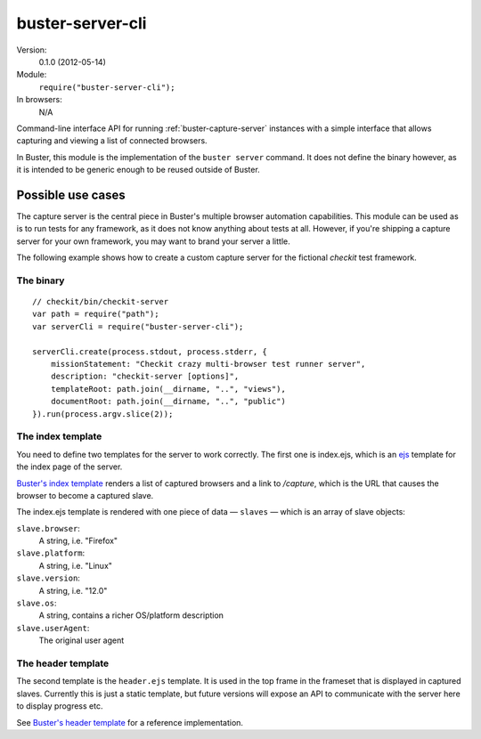 .. default-domain:: js
.. highlight:: javascript
.. _buster-server-cli:

=================
buster-server-cli
=================

Version:
    0.1.0 (2012-05-14)
Module:
    ``require("buster-server-cli");``
In browsers:
    N/A

Command-line interface API for running :ref:`buster-capture-server` instances
with a simple interface that allows capturing and viewing a list of connected
browsers.

In Buster, this module is the implementation of the ``buster server`` command.
It does not define the binary however, as it is intended to be generic enough
to be reused outside of Buster.


Possible use cases
==================

The capture server is the central piece in Buster's multiple browser automation
capabilities. This module can be used as is to run tests for any framework, as
it does not know anything about tests at all. However, if you're shipping a
capture server for your own framework, you may want to brand your server a
little.

The following example shows how to create a custom capture server for the
fictional *checkit* test framework.


The binary
----------

::

    // checkit/bin/checkit-server
    var path = require("path");
    var serverCli = require("buster-server-cli");

    serverCli.create(process.stdout, process.stderr, {
        missionStatement: "Checkit crazy multi-browser test runner server",
        description: "checkit-server [options]",
        templateRoot: path.join(__dirname, "..", "views"),
        documentRoot: path.join(__dirname, "..", "public")
    }).run(process.argv.slice(2));


The index template
------------------

You need to define two templates for the server to work correctly. The first
one is index.ejs, which is an `ejs <http://embeddedjs.com/>`_
template for the index page of the server.

`Buster's index template
<https://github.com/busterjs/buster-server-cli/blob/master/views/index.ejs>`_
renders a list of captured browsers and a link to `/capture`, which is the URL
that causes the browser to become a captured slave.

The index.ejs template is rendered with one piece of data — ``slaves`` — which
is an array of slave objects:

``slave.browser``:
    A string, i.e. "Firefox"
``slave.platform``:
    A string, i.e. "Linux"
``slave.version``:
    A string, i.e. "12.0"
``slave.os``:
    A string, contains a richer OS/platform description
``slave.userAgent``:
    The original user agent


The header template
-------------------

The second template is the ``header.ejs`` template. It is used in the top frame
in the frameset that is displayed in captured slaves. Currently this is just a
static template, but future versions will expose an API to communicate with the
server here to display progress etc.

See `Buster's header template
<https://github.com/busterjs/buster-server-cli/blob/master/views/header.ejs>`_
for a reference implementation.
